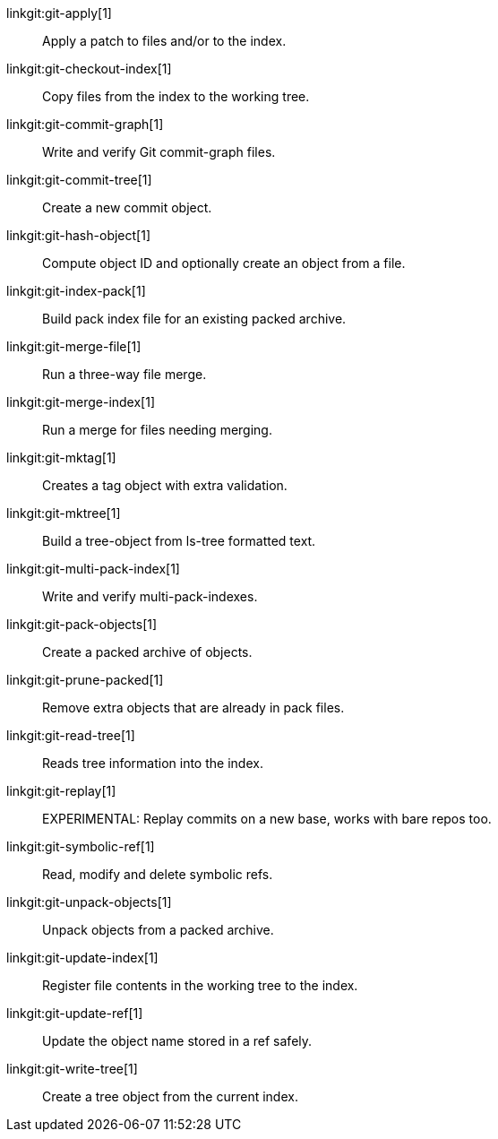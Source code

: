 linkgit:git-apply[1]::
	Apply a patch to files and/or to the index.

linkgit:git-checkout-index[1]::
	Copy files from the index to the working tree.

linkgit:git-commit-graph[1]::
	Write and verify Git commit-graph files.

linkgit:git-commit-tree[1]::
	Create a new commit object.

linkgit:git-hash-object[1]::
	Compute object ID and optionally create an object from a file.

linkgit:git-index-pack[1]::
	Build pack index file for an existing packed archive.

linkgit:git-merge-file[1]::
	Run a three-way file merge.

linkgit:git-merge-index[1]::
	Run a merge for files needing merging.

linkgit:git-mktag[1]::
	Creates a tag object with extra validation.

linkgit:git-mktree[1]::
	Build a tree-object from ls-tree formatted text.

linkgit:git-multi-pack-index[1]::
	Write and verify multi-pack-indexes.

linkgit:git-pack-objects[1]::
	Create a packed archive of objects.

linkgit:git-prune-packed[1]::
	Remove extra objects that are already in pack files.

linkgit:git-read-tree[1]::
	Reads tree information into the index.

linkgit:git-replay[1]::
	EXPERIMENTAL: Replay commits on a new base, works with bare repos too.

linkgit:git-symbolic-ref[1]::
	Read, modify and delete symbolic refs.

linkgit:git-unpack-objects[1]::
	Unpack objects from a packed archive.

linkgit:git-update-index[1]::
	Register file contents in the working tree to the index.

linkgit:git-update-ref[1]::
	Update the object name stored in a ref safely.

linkgit:git-write-tree[1]::
	Create a tree object from the current index.


